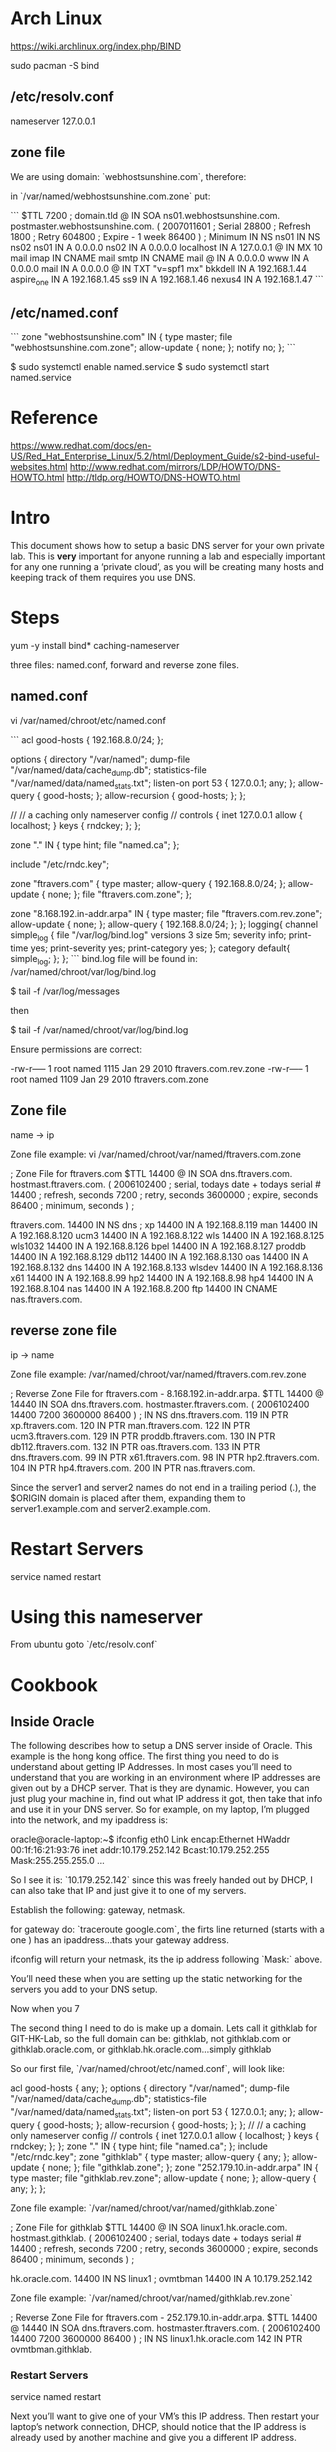 * Arch Linux

https://wiki.archlinux.org/index.php/BIND

    sudo pacman -S bind

** /etc/resolv.conf

nameserver 127.0.0.1

** zone file

We are using domain: `webhostsunshine.com`, therefore:

in `/var/named/webhostsunshine.com.zone` put:

```
$TTL 7200
; domain.tld
@       IN      SOA     ns01.webhostsunshine.com. postmaster.webhostsunshine.com. (
                                        2007011601 ; Serial
                                        28800      ; Refresh
                                        1800       ; Retry
                                        604800     ; Expire - 1 week
                                        86400 )    ; Minimum
                IN      NS      ns01
                IN      NS      ns02
ns01            IN      A       0.0.0.0
ns02            IN      A       0.0.0.0
localhost       IN      A       127.0.0.1
@               IN      MX 10   mail
imap            IN      CNAME   mail
smtp            IN      CNAME   mail
@               IN      A       0.0.0.0
www             IN      A       0.0.0.0
mail            IN      A       0.0.0.0
@               IN      TXT     "v=spf1 mx"
bkkdell         IN      A       192.168.1.44
aspire_one      IN      A       192.168.1.45
ss9             IN      A       192.168.1.46
nexus4          IN      A       192.168.1.47
```

** /etc/named.conf 

```
zone "webhostsunshine.com" IN {
        type master;
        file "webhostsunshine.com.zone";
        allow-update { none; };
        notify no;
};
```

    $ sudo systemctl enable named.service
    $ sudo systemctl start named.service


* Reference

https://www.redhat.com/docs/en-US/Red_Hat_Enterprise_Linux/5.2/html/Deployment_Guide/s2-bind-useful-websites.html  
http://www.redhat.com/mirrors/LDP/HOWTO/DNS-HOWTO.html  
http://tldp.org/HOWTO/DNS-HOWTO.html

* Intro

This document shows how to setup a basic DNS server for your own
private lab. This is *very* important for anyone running a lab and
especially important for any one running a ‘private cloud’, as you
will be creating many hosts and keeping track of them requires you
use DNS.

* Steps

    yum -y install bind* caching-nameserver

three files: named.conf, forward and reverse zone files.

** named.conf

    vi /var/named/chroot/etc/named.conf

```
acl good-hosts {
        192.168.8.0/24;
};

options {
   directory "/var/named";
   dump-file "/var/named/data/cache_dump.db";
   statistics-file "/var/named/data/named_stats.txt";
   listen-on port 53 { 127.0.0.1; any; };
        allow-query { good-hosts; };
        allow-recursion { good-hosts; };
};

//
// a caching only nameserver config
//
controls {
   inet 127.0.0.1 allow { localhost; } keys { rndckey; };
};

zone "." IN {
   type hint;
   file "named.ca";
};

include "/etc/rndc.key";

zone "ftravers.com" {
        type master;
        allow-query { 192.168.8.0/24; };
        allow-update { none; };
        file "ftravers.com.zone";
};

zone "8.168.192.in-addr.arpa" IN {
        type master;
        file "ftravers.com.rev.zone";
        allow-update { none; };
        allow-query { 192.168.8.0/24; };
};
logging{
  channel simple_log {
    file "/var/log/bind.log" versions 3 size 5m;
    severity info;
    print-time yes;
    print-severity yes;
    print-category yes;
  };
  category default{
    simple_log;
  };
};
```
bind.log file will be found in: /var/named/chroot/var/log/bind.log

    $ tail -f /var/log/messages

then

    $ tail -f /var/named/chroot/var/log/bind.log

Ensure permissions are correct:

    # ls -l | grep ftravers.com.
    -rw-r----- 1 root  named 1115 Jan 29  2010 ftravers.com.rev.zone
    -rw-r----- 1 root  named 1109 Jan 29  2010 ftravers.com.zone

** Zone file

name -> ip

Zone file example: vi /var/named/chroot/var/named/ftravers.com.zone

    ; Zone File for ftravers.com
    $TTL 14400
    @               IN      SOA     dns.ftravers.com. hostmast.ftravers.com. (
                                    2006102400 ; serial, todays date + todays serial #
                                    14400 ; refresh, seconds
                                    7200 ; retry, seconds
                                    3600000 ; expire, seconds
                                    86400 ; minimum, seconds
                                    )
    ;
    
    ftravers.com.   14400   IN      NS      dns
    ;
    xp              14400   IN      A       192.168.8.119
    man             14400   IN      A       192.168.8.120
    ucm3            14400   IN      A       192.168.8.122
    wls             14400   IN      A       192.168.8.125
    wls1032         14400   IN      A       192.168.8.126
    bpel            14400   IN      A       192.168.8.127
    proddb          14400   IN      A       192.168.8.129
    db112           14400   IN      A       192.168.8.130
    oas             14400   IN      A       192.168.8.132
    dns             14400   IN      A       192.168.8.133
    wlsdev          14400   IN      A       192.168.8.136
    x61             14400   IN      A       192.168.8.99
    hp2             14400   IN      A       192.168.8.98
    hp4             14400   IN      A       192.168.8.104
    nas             14400   IN      A       192.168.8.200
    ftp             14400   IN      CNAME   nas.ftravers.com.


** reverse zone file

ip -> name

Zone file example:
/var/named/chroot/var/named/ftravers.com.rev.zone

    ; Reverse Zone File for ftravers.com - 8.168.192.in-addr.arpa.
    $TTL 14400
    @               14440   IN      SOA     dns.ftravers.com. hostmaster.ftravers.com. ( 2006102400
                                            14400
                                            7200
                                            3600000
                                            86400
                                            )
    ;
                    IN      NS      dns.ftravers.com.
    119             IN      PTR     xp.ftravers.com.
    120             IN      PTR     man.ftravers.com.
    122             IN      PTR     ucm3.ftravers.com.
    129             IN      PTR     proddb.ftravers.com.
    130             IN      PTR     db112.ftravers.com.
    132             IN      PTR     oas.ftravers.com.
    133             IN      PTR     dns.ftravers.com.
    99              IN      PTR     x61.ftravers.com.
    98              IN      PTR     hp2.ftravers.com.
    104             IN      PTR     hp4.ftravers.com.
    200             IN      PTR     nas.ftravers.com.

Since the server1 and server2 names do not end in a trailing period
(.), the $ORIGIN domain is placed after them, expanding them to
server1.example.com and server2.example.com.

* Restart Servers

    service named restart

* Using this nameserver

From ubuntu goto `/etc/resolv.conf`

* Cookbook

** Inside Oracle

The following describes how to setup a DNS server inside of Oracle.
This example is the hong kong office. The first thing you need to
do is understand about getting IP Addresses. In most cases you’ll
need to understand that you are working in an environment where IP
addresses are given out by a DHCP server. That is they are dynamic.
However, you can just plug your machine in, find out what IP
address it got, then take that info and use it in your DNS server.
So for example, on my laptop, I’m plugged into the network, and my
ipaddress is:

    oracle@oracle-laptop:~$ ifconfig
    eth0      Link encap:Ethernet  HWaddr 00:1f:16:21:93:76  
              inet addr:10.179.252.142  Bcast:10.179.252.255  Mask:255.255.255.0
    ...

So I see it is: `10.179.252.142` since this was freely handed out
by DHCP, I can also take that IP and just give it to one of my
servers.

Establish the following: gateway, netmask.

for gateway do: `traceroute google.com`, the firts line returned
(starts with a one ) has an ipaddress...thats your gateway
address.

ifconfig will return your netmask, its the ip address following
`Mask:` above.

You’ll need these when you are setting up the static networking for
the servers you add to your DNS setup.

Now when you 7

The second thing I need to do is make up a domain. Lets call it
githklab for GIT-HK-Lab, so the full domain can be: githklab, not
githklab.com or githklab.oracle.com, or
githklab.hk.oracle.com...simply githklab

So our first file, `/var/named/chroot/etc/named.conf`, will look
like:

    acl good-hosts {
            any;
    };
    options {
       directory "/var/named";
       dump-file "/var/named/data/cache_dump.db";
       statistics-file "/var/named/data/named_stats.txt";
       listen-on port 53 { 127.0.0.1; any; };
            allow-query { good-hosts; };
            allow-recursion { good-hosts; };
    };
    //
    // a caching only nameserver config
    //
    controls {
       inet 127.0.0.1 allow { localhost; } keys { rndckey; };
    };
    zone "." IN {
       type hint;
       file "named.ca";
    };
    include "/etc/rndc.key";
    zone "githklab" {
            type master;
            allow-query { any; };
            allow-update { none; };
            file "githklab.zone";
    };
    zone "252.179.10.in-addr.arpa" IN {
            type master;
            file "githklab.rev.zone";
            allow-update { none; };
            allow-query { any; };
    };

Zone file example: `/var/named/chroot/var/named/githklab.zone`

    ; Zone File for githklab
    $TTL 14400
    @               IN      SOA     linux1.hk.oracle.com. hostmast.githklab. (
                                    2006102400 ; serial, todays date + todays serial #
                                    14400 ; refresh, seconds
                                    7200 ; retry, seconds
                                    3600000 ; expire, seconds
                                    86400 ; minimum, seconds
                                    )
    ;
    
    hk.oracle.com.  14400   IN      NS      linux1
    ;
    ovmtbman        14400   IN      A       10.179.252.142



Zone file example: `/var/named/chroot/var/named/githklab.rev.zone`

    ; Reverse Zone File for ftravers.com - 252.179.10.in-addr.arpa.
    $TTL 14400
    @               14440   IN      SOA     dns.ftravers.com. hostmaster.ftravers.com. ( 2006102400
                                            14400
                                            7200
                                            3600000
                                            86400
                                            )
    ;
                    IN      NS      linux1.hk.oracle.com
    142             IN      PTR     ovmtbman.githklab.

*** Restart Servers

    service named restart

Next you’ll want to give one of your VM’s this IP address. Then  
restart your laptop’s network connection, DHCP, should notice that
the  
IP address is already used by another machine and give you a
different  
IP address.

* Old Stuff

    [root@dns ~]# cat lab  
    ; Zone File for lab.com  
    $TTL 14400  
    @ IN SOA dns.lab.com. hostmast.lab.com. (  
    2006102400 ; serial, todays date + todays serial #  
    14400 ; refresh, seconds  
    7200 ; retry, seconds  
    3600000 ; expire, seconds  
    86400 ; minimum, seconds  
    )  
    ;
     
    lab.com. 14400 IN NS dns  
    ;  
    op5 14400 IN A 192.168.9.100  
    xp2 14400 IN A 192.168.9.101  
    ucmel 14400 IN A 192.168.9.102
     
    dbel 14400 IN A 192.168.9.103  
    lab.com. 14400 IN MX 10 dbel.lab.com.  
    opel 14400 IN A 192.168.9.104  
    dns 14400 IN A 192.168.9.133  
    ovsoracle 14400 IN A 192.168.9.56  
    vms 14400 IN CNAME ovsoracle.lab.com.  
    nas 14400 IN A 192.168.9.105  
    kerapu.mohe.gov.my 14400 IN A 192.168.9.31  
    opelstg 14400 IN A 192.168.9.107  
    cvs 14400 IN A 192.168.9.20  
    dbrh64 14400 IN A 192.168.9.131  
    amran 14400 IN A 192.168.9.188  
    db10 14400 IN A 192.168.9.116  
    database 14400 IN A 192.168.9.113  
    bala 14400 IN A 192.168.9.171  
    anil 14400 IN A 192.168.9.172  
    fenton 14400 IN A 192.168.9.173  
    oracleucm 14400 IN A 192.168.9.176  
    oracleportal 14400 IN A 192.168.9.177  
    baizura 14400 IN A 192.168.9.179  
    oracledb 14400 IN A 192.168.9.187  
    oidrh 14400 IN A 192.168.9.134  
    ucmel2 14400 IN A 192.168.9.174  
    vms2 14400 IN A 192.168.9.57  
    [root@dns ~]#   
    [root@dns ~]# cat revlab   
    ; Reverse Zone File for lab.com – 9.168.192.in-addr.arpa.  
    $TTL 14400  
    @ 14440 IN SOA dns.lab.com. hostmaster.lab.com. ( 2006102400  
    14400  
    7200  
    3600000  
    86400  
    )  
    ;  
    IN NS dns.lab.com.  
    20 IN PTR cvs.lab.com.  
    31 IN PTR kerapu.mohe.gov.my.  
    101 IN PTR xp2.lab.com.  
    100 IN PTR op5.lab.com.  
    102 IN PTR ucmel.lab.com.  
    103 IN PTR dbel.lab.com.  
    104 IN PTR opel.lab.com.  
    105 IN PTR nas.lab.com.  
    133 IN PTR dns.lab.com.  
    107 IN PTR opelstg.lab.com.  
    131 IN PTR dbrh64.lab.com.  
    188 IN PTR amran.lab.com.  
    116 IN PTR db10.lab.com.  
    113 IN PTR database.lab.com.  
    171 IN PTR bala.lab.com.  
    172 IN PTR anil.lab.com.  
    173 IN PTR fenton.lab.com.  
    176 IN PTR oracleucm.lab.com.  
    177 IN PTR baizura.lab.com.  
    187 IN PTR oracledb.lab.com.  
    134 IN PTR oidrh.lab.com.  
    174 IN PTR ucmel2.lab.com.  
    [root@dns ~]#



